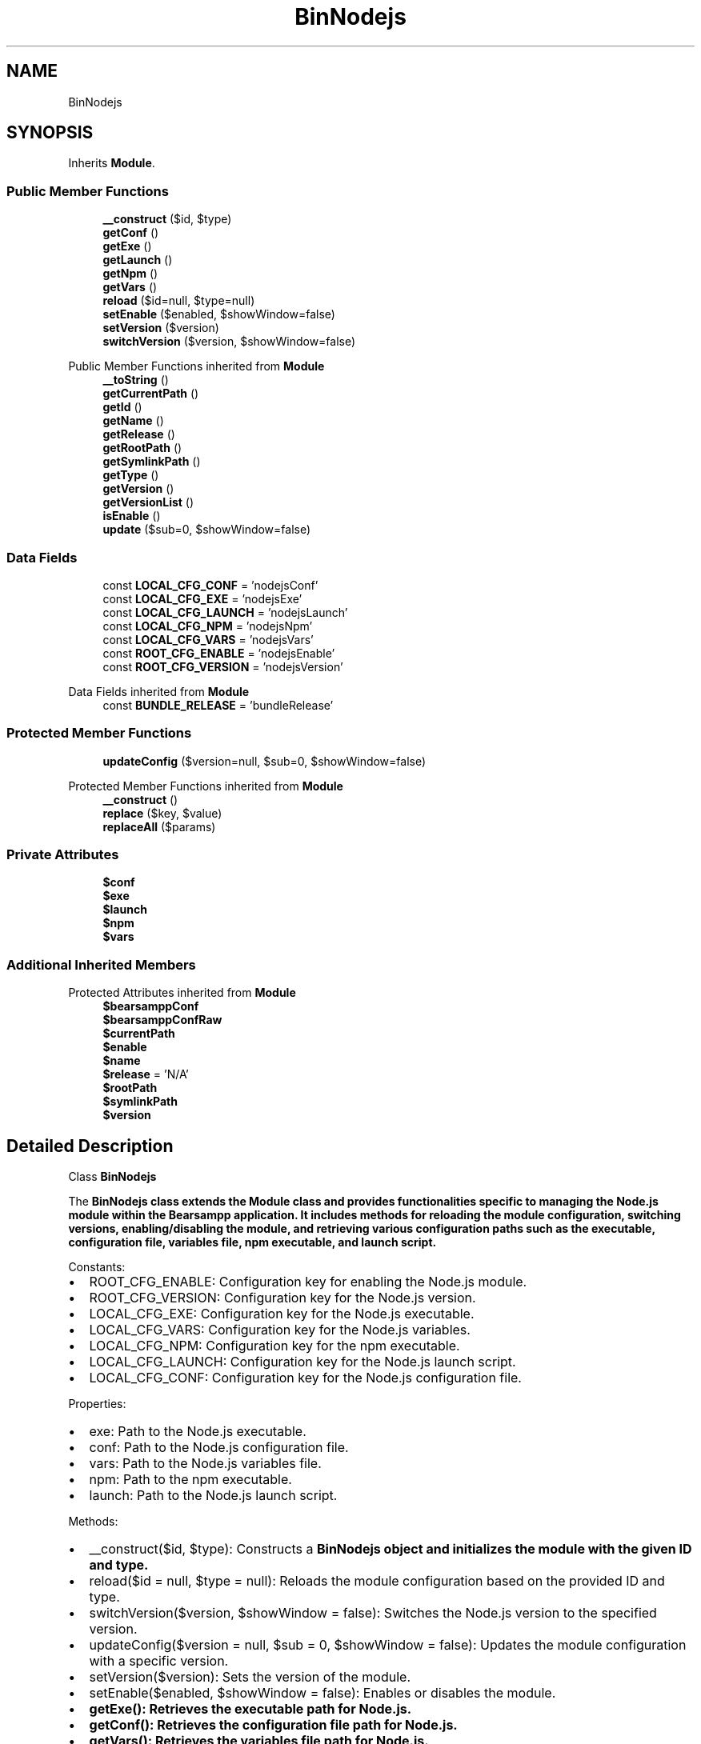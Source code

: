 .TH "BinNodejs" 3 "Version 2025.8.29" "Bearsampp" \" -*- nroff -*-
.ad l
.nh
.SH NAME
BinNodejs
.SH SYNOPSIS
.br
.PP
.PP
Inherits \fBModule\fP\&.
.SS "Public Member Functions"

.in +1c
.ti -1c
.RI "\fB__construct\fP ($id, $type)"
.br
.ti -1c
.RI "\fBgetConf\fP ()"
.br
.ti -1c
.RI "\fBgetExe\fP ()"
.br
.ti -1c
.RI "\fBgetLaunch\fP ()"
.br
.ti -1c
.RI "\fBgetNpm\fP ()"
.br
.ti -1c
.RI "\fBgetVars\fP ()"
.br
.ti -1c
.RI "\fBreload\fP ($id=null, $type=null)"
.br
.ti -1c
.RI "\fBsetEnable\fP ($enabled, $showWindow=false)"
.br
.ti -1c
.RI "\fBsetVersion\fP ($version)"
.br
.ti -1c
.RI "\fBswitchVersion\fP ($version, $showWindow=false)"
.br
.in -1c

Public Member Functions inherited from \fBModule\fP
.in +1c
.ti -1c
.RI "\fB__toString\fP ()"
.br
.ti -1c
.RI "\fBgetCurrentPath\fP ()"
.br
.ti -1c
.RI "\fBgetId\fP ()"
.br
.ti -1c
.RI "\fBgetName\fP ()"
.br
.ti -1c
.RI "\fBgetRelease\fP ()"
.br
.ti -1c
.RI "\fBgetRootPath\fP ()"
.br
.ti -1c
.RI "\fBgetSymlinkPath\fP ()"
.br
.ti -1c
.RI "\fBgetType\fP ()"
.br
.ti -1c
.RI "\fBgetVersion\fP ()"
.br
.ti -1c
.RI "\fBgetVersionList\fP ()"
.br
.ti -1c
.RI "\fBisEnable\fP ()"
.br
.ti -1c
.RI "\fBupdate\fP ($sub=0, $showWindow=false)"
.br
.in -1c
.SS "Data Fields"

.in +1c
.ti -1c
.RI "const \fBLOCAL_CFG_CONF\fP = 'nodejsConf'"
.br
.ti -1c
.RI "const \fBLOCAL_CFG_EXE\fP = 'nodejsExe'"
.br
.ti -1c
.RI "const \fBLOCAL_CFG_LAUNCH\fP = 'nodejsLaunch'"
.br
.ti -1c
.RI "const \fBLOCAL_CFG_NPM\fP = 'nodejsNpm'"
.br
.ti -1c
.RI "const \fBLOCAL_CFG_VARS\fP = 'nodejsVars'"
.br
.ti -1c
.RI "const \fBROOT_CFG_ENABLE\fP = 'nodejsEnable'"
.br
.ti -1c
.RI "const \fBROOT_CFG_VERSION\fP = 'nodejsVersion'"
.br
.in -1c

Data Fields inherited from \fBModule\fP
.in +1c
.ti -1c
.RI "const \fBBUNDLE_RELEASE\fP = 'bundleRelease'"
.br
.in -1c
.SS "Protected Member Functions"

.in +1c
.ti -1c
.RI "\fBupdateConfig\fP ($version=null, $sub=0, $showWindow=false)"
.br
.in -1c

Protected Member Functions inherited from \fBModule\fP
.in +1c
.ti -1c
.RI "\fB__construct\fP ()"
.br
.ti -1c
.RI "\fBreplace\fP ($key, $value)"
.br
.ti -1c
.RI "\fBreplaceAll\fP ($params)"
.br
.in -1c
.SS "Private Attributes"

.in +1c
.ti -1c
.RI "\fB$conf\fP"
.br
.ti -1c
.RI "\fB$exe\fP"
.br
.ti -1c
.RI "\fB$launch\fP"
.br
.ti -1c
.RI "\fB$npm\fP"
.br
.ti -1c
.RI "\fB$vars\fP"
.br
.in -1c
.SS "Additional Inherited Members"


Protected Attributes inherited from \fBModule\fP
.in +1c
.ti -1c
.RI "\fB$bearsamppConf\fP"
.br
.ti -1c
.RI "\fB$bearsamppConfRaw\fP"
.br
.ti -1c
.RI "\fB$currentPath\fP"
.br
.ti -1c
.RI "\fB$enable\fP"
.br
.ti -1c
.RI "\fB$name\fP"
.br
.ti -1c
.RI "\fB$release\fP = 'N/A'"
.br
.ti -1c
.RI "\fB$rootPath\fP"
.br
.ti -1c
.RI "\fB$symlinkPath\fP"
.br
.ti -1c
.RI "\fB$version\fP"
.br
.in -1c
.SH "Detailed Description"
.PP 
Class \fBBinNodejs\fP

.PP
The \fR\fBBinNodejs\fP\fP class extends the \fR\fBModule\fP\fP class and provides functionalities specific to managing the Node\&.js module within the \fBBearsampp\fP application\&. It includes methods for reloading the module configuration, switching versions, enabling/disabling the module, and retrieving various configuration paths such as the executable, configuration file, variables file, npm executable, and launch script\&.

.PP
Constants:
.IP "\(bu" 2
\fRROOT_CFG_ENABLE\fP: Configuration key for enabling the Node\&.js module\&.
.IP "\(bu" 2
\fRROOT_CFG_VERSION\fP: Configuration key for the Node\&.js version\&.
.IP "\(bu" 2
\fRLOCAL_CFG_EXE\fP: Configuration key for the Node\&.js executable\&.
.IP "\(bu" 2
\fRLOCAL_CFG_VARS\fP: Configuration key for the Node\&.js variables\&.
.IP "\(bu" 2
\fRLOCAL_CFG_NPM\fP: Configuration key for the npm executable\&.
.IP "\(bu" 2
\fRLOCAL_CFG_LAUNCH\fP: Configuration key for the Node\&.js launch script\&.
.IP "\(bu" 2
\fRLOCAL_CFG_CONF\fP: Configuration key for the Node\&.js configuration file\&.
.PP

.PP
Properties:
.IP "\(bu" 2
\fRexe\fP: Path to the Node\&.js executable\&.
.IP "\(bu" 2
\fRconf\fP: Path to the Node\&.js configuration file\&.
.IP "\(bu" 2
\fRvars\fP: Path to the Node\&.js variables file\&.
.IP "\(bu" 2
\fRnpm\fP: Path to the npm executable\&.
.IP "\(bu" 2
\fRlaunch\fP: Path to the Node\&.js launch script\&.
.PP

.PP
Methods:
.IP "\(bu" 2
\fR__construct($id, $type)\fP: Constructs a \fR\fBBinNodejs\fP\fP object and initializes the module with the given ID and type\&.
.IP "\(bu" 2
\fRreload($id = null, $type = null)\fP: Reloads the module configuration based on the provided ID and type\&.
.IP "\(bu" 2
\fRswitchVersion($version, $showWindow = false)\fP: Switches the Node\&.js version to the specified version\&.
.IP "\(bu" 2
\fRupdateConfig($version = null, $sub = 0, $showWindow = false)\fP: Updates the module configuration with a specific version\&.
.IP "\(bu" 2
\fRsetVersion($version)\fP: Sets the version of the module\&.
.IP "\(bu" 2
\fRsetEnable($enabled, $showWindow = false)\fP: Enables or disables the module\&.
.IP "\(bu" 2
\fR\fBgetExe()\fP\fP: Retrieves the executable path for Node\&.js\&.
.IP "\(bu" 2
\fR\fBgetConf()\fP\fP: Retrieves the configuration file path for Node\&.js\&.
.IP "\(bu" 2
\fR\fBgetVars()\fP\fP: Retrieves the variables file path for Node\&.js\&.
.IP "\(bu" 2
\fR\fBgetNpm()\fP\fP: Retrieves the npm executable path for Node\&.js\&.
.IP "\(bu" 2
\fR\fBgetLaunch()\fP\fP: Retrieves the launch script path for Node\&.js\&. 
.PP

.PP
Definition at line \fB48\fP of file \fBclass\&.bin\&.nodejs\&.php\fP\&.
.SH "Constructor & Destructor Documentation"
.PP 
.SS "__construct ( $id,  $type)"
Constructs a \fBBinNodejs\fP object and initializes the module with the given ID and type\&.

.PP
\fBParameters\fP
.RS 4
\fI$id\fP The ID of the module\&. 
.br
\fI$type\fP The type of the module\&. 
.RE
.PP

.PP
Definition at line \fB71\fP of file \fBclass\&.bin\&.nodejs\&.php\fP\&.
.nf
71                                             {
72         Util::logInitClass($this);
73         $this\->reload($id, $type);
74     }
.PP
.fi

.PP
References \fBModule\\$id\fP, \fBModule\\$type\fP, \fBUtil\\logInitClass()\fP, and \fBreload()\fP\&.
.SH "Member Function Documentation"
.PP 
.SS "getConf ()"
Retrieves the configuration file path for Node\&.js\&.

.PP
\fBReturns\fP
.RS 4
string The configuration file path\&. 
.RE
.PP

.PP
Definition at line \fB248\fP of file \fBclass\&.bin\&.nodejs\&.php\fP\&.
.nf
248                               {
249         return $this\->conf;
250     }
.PP
.fi

.PP
References \fB$conf\fP\&.
.PP
Referenced by \fBupdateConfig()\fP\&.
.SS "getExe ()"
Retrieves the executable path for Node\&.js\&.

.PP
\fBReturns\fP
.RS 4
string The executable path\&. 
.RE
.PP

.PP
Definition at line \fB239\fP of file \fBclass\&.bin\&.nodejs\&.php\fP\&.
.nf
239                              {
240         return $this\->exe;
241     }
.PP
.fi

.PP
References \fB$exe\fP\&.
.SS "getLaunch ()"
Retrieves the launch script path for Node\&.js\&.

.PP
\fBReturns\fP
.RS 4
string The launch script path\&. 
.RE
.PP

.PP
Definition at line \fB275\fP of file \fBclass\&.bin\&.nodejs\&.php\fP\&.
.nf
275                                 {
276         return $this\->launch;
277     }
.PP
.fi

.PP
References \fB$launch\fP\&.
.SS "getNpm ()"
Retrieves the npm executable path for Node\&.js\&.

.PP
\fBReturns\fP
.RS 4
string The npm executable path\&. 
.RE
.PP

.PP
Definition at line \fB266\fP of file \fBclass\&.bin\&.nodejs\&.php\fP\&.
.nf
266                              {
267         return $this\->npm;
268     }
.PP
.fi

.PP
References \fB$npm\fP\&.
.SS "getVars ()"
Retrieves the variables file path for Node\&.js\&.

.PP
\fBReturns\fP
.RS 4
string The variables file path\&. 
.RE
.PP

.PP
Definition at line \fB257\fP of file \fBclass\&.bin\&.nodejs\&.php\fP\&.
.nf
257                               {
258         return $this\->vars;
259     }
.PP
.fi

.PP
References \fB$vars\fP\&.
.SS "reload ( $id = \fRnull\fP,  $type = \fRnull\fP)"
Reloads the module configuration based on the provided ID and type\&.

.PP
\fBParameters\fP
.RS 4
\fI$id\fP The ID of the module\&. If null, the current ID is used\&. 
.br
\fI$type\fP The type of the module\&. If null, the current type is used\&. 
.RE
.PP

.PP
Reimplemented from \fBModule\fP\&.
.PP
Definition at line \fB82\fP of file \fBclass\&.bin\&.nodejs\&.php\fP\&.
.nf
82                                                      {
83         global $bearsamppConfig, $bearsamppLang;
84         Util::logReloadClass($this);
85 
86         $this\->name = $bearsamppLang\->getValue(Lang::NODEJS);
87         $this\->version = $bearsamppConfig\->getRaw(self::ROOT_CFG_VERSION);
88         parent::reload($id, $type);
89 
90         $this\->enable = $this\->enable && $bearsamppConfig\->getRaw(self::ROOT_CFG_ENABLE);
91 
92         if ($this\->bearsamppConfRaw !== false) {
93             $this\->exe = $this\->symlinkPath \&. '/' \&. $this\->bearsamppConfRaw[self::LOCAL_CFG_EXE];
94             $this\->conf = $this\->symlinkPath \&. '/' \&. $this\->bearsamppConfRaw[self::LOCAL_CFG_CONF];
95             $this\->vars = $this\->symlinkPath \&. '/' \&. $this\->bearsamppConfRaw[self::LOCAL_CFG_VARS];
96             $this\->npm = $this\->symlinkPath \&. '/' \&. $this\->bearsamppConfRaw[self::LOCAL_CFG_NPM];
97             $this\->launch = $this\->symlinkPath \&. '/' \&. $this\->bearsamppConfRaw[self::LOCAL_CFG_LAUNCH];
98         }
99 
100         if (!$this\->enable) {
101             Util::logInfo($this\->name \&. ' is not enabled!');
102             return;
103         }
104         if (!is_dir($this\->currentPath)) {
105             Util::logError(sprintf($bearsamppLang\->getValue(Lang::ERROR_FILE_NOT_FOUND), $this\->name \&. ' ' \&. $this\->version, $this\->currentPath));
106             return;
107         }
108         if (!is_dir($this\->symlinkPath)) {
109             Util::logError(sprintf($bearsamppLang\->getValue(Lang::ERROR_FILE_NOT_FOUND), $this\->name \&. ' ' \&. $this\->version, $this\->symlinkPath));
110             return;
111         }
112         if (!is_file($this\->bearsamppConf)) {
113             Util::logError(sprintf($bearsamppLang\->getValue(Lang::ERROR_CONF_NOT_FOUND), $this\->name \&. ' ' \&. $this\->version, $this\->bearsamppConf));
114             return;
115         }
116         if (!is_file($this\->exe)) {
117             Util::logError(sprintf($bearsamppLang\->getValue(Lang::ERROR_EXE_NOT_FOUND), $this\->name \&. ' ' \&. $this\->version, $this\->exe));
118         }
119         if (!is_file($this\->conf)) {
120             Util::logError(sprintf($bearsamppLang\->getValue(Lang::ERROR_CONF_NOT_FOUND), $this\->name \&. ' ' \&. $this\->version, $this\->conf));
121         }
122         if (!is_file($this\->vars)) {
123             Util::logError(sprintf($bearsamppLang\->getValue(Lang::ERROR_EXE_NOT_FOUND), $this\->name \&. ' ' \&. $this\->version, $this\->vars));
124         }
125         if (!is_file($this\->npm)) {
126             Util::logError(sprintf($bearsamppLang\->getValue(Lang::ERROR_EXE_NOT_FOUND), $this\->name \&. ' ' \&. $this\->version, $this\->npm));
127         }
128         if (!is_file($this\->launch)) {
129             Util::logError(sprintf($bearsamppLang\->getValue(Lang::ERROR_EXE_NOT_FOUND), $this\->name \&. ' ' \&. $this\->version, $this\->launch));
130         }
131     }
.PP
.fi

.PP
References \fB$bearsamppConfig\fP, \fB$bearsamppLang\fP, \fBModule\\$id\fP, \fBModule\\$type\fP, \fBLang\\ERROR_CONF_NOT_FOUND\fP, \fBLang\\ERROR_EXE_NOT_FOUND\fP, \fBLang\\ERROR_FILE_NOT_FOUND\fP, \fBUtil\\logError()\fP, \fBUtil\\logInfo()\fP, \fBUtil\\logReloadClass()\fP, and \fBLang\\NODEJS\fP\&.
.PP
Referenced by \fB__construct()\fP, and \fBsetVersion()\fP\&.
.SS "setEnable ( $enabled,  $showWindow = \fRfalse\fP)"
Enables or disables the module\&.

.PP
\fBParameters\fP
.RS 4
\fI$enabled\fP The enable status (1 for enabled, 0 for disabled)\&. 
.br
\fI$showWindow\fP Whether to show a window during the enable/disable process\&. 
.RE
.PP

.PP
Definition at line \fB215\fP of file \fBclass\&.bin\&.nodejs\&.php\fP\&.
.nf
215                                                              {
216         global $bearsamppConfig, $bearsamppLang, $bearsamppWinbinder;
217 
218         if ($enabled == Config::ENABLED && !is_dir($this\->currentPath)) {
219             Util::logDebug($this\->getName() \&. ' cannot be enabled because bundle ' \&. $this\->getVersion() \&. ' does not exist in ' \&. $this\->currentPath);
220             if ($showWindow) {
221                 $bearsamppWinbinder\->messageBoxError(
222                     sprintf($bearsamppLang\->getValue(Lang::ENABLE_BUNDLE_NOT_EXIST), $this\->getName(), $this\->getVersion(), $this\->currentPath),
223                     sprintf($bearsamppLang\->getValue(Lang::ENABLE_TITLE), $this\->getName())
224                 );
225             }
226             $enabled = Config::DISABLED;
227         }
228 
229         Util::logInfo($this\->getName() \&. ' switched to ' \&. ($enabled == Config::ENABLED ? 'enabled' : 'disabled'));
230         $this\->enable = $enabled == Config::ENABLED;
231         $bearsamppConfig\->replace(self::ROOT_CFG_ENABLE, $enabled);
232     }
.PP
.fi

.PP
References \fB$bearsamppConfig\fP, \fB$bearsamppLang\fP, \fBConfig\\DISABLED\fP, \fBLang\\ENABLE_BUNDLE_NOT_EXIST\fP, \fBLang\\ENABLE_TITLE\fP, \fBConfig\\ENABLED\fP, \fBModule\\getName()\fP, \fBModule\\getVersion()\fP, \fBUtil\\logDebug()\fP, and \fBUtil\\logInfo()\fP\&.
.SS "setVersion ( $version)"
Sets the version of the module\&.

.PP
\fBParameters\fP
.RS 4
\fI$version\fP The version to set\&. 
.RE
.PP

.PP
Reimplemented from \fBModule\fP\&.
.PP
Definition at line \fB202\fP of file \fBclass\&.bin\&.nodejs\&.php\fP\&.
.nf
202                                          {
203         global $bearsamppConfig;
204         $this\->version = $version;
205         $bearsamppConfig\->replace(self::ROOT_CFG_VERSION, $version);
206         $this\->reload();
207     }
.PP
.fi

.PP
References \fB$bearsamppConfig\fP, \fBModule\\$version\fP, and \fBreload()\fP\&.
.PP
Referenced by \fBupdateConfig()\fP\&.
.SS "switchVersion ( $version,  $showWindow = \fRfalse\fP)"
Switches the Node\&.js version to the specified version\&.

.PP
\fBParameters\fP
.RS 4
\fI$version\fP The version to switch to\&. 
.br
\fI$showWindow\fP Whether to show a window during the switch process\&. 
.RE
.PP
\fBReturns\fP
.RS 4
bool True if the switch was successful, false otherwise\&. 
.RE
.PP

.PP
Definition at line \fB140\fP of file \fBclass\&.bin\&.nodejs\&.php\fP\&.
.nf
140                                                                  {
141         Util::logDebug('Switch ' \&. $this\->name \&. ' version to ' \&. $version);
142         return $this\->updateConfig($version, 0, $showWindow);
143     }
.PP
.fi

.PP
References \fBModule\\$version\fP, \fBUtil\\logDebug()\fP, and \fBupdateConfig()\fP\&.
.SS "updateConfig ( $version = \fRnull\fP,  $sub = \fR0\fP,  $showWindow = \fRfalse\fP)\fR [protected]\fP"
Updates the module configuration with a specific version\&.

.PP
\fBParameters\fP
.RS 4
\fI$version\fP The version to update to\&. If null, the current version is used\&. 
.br
\fI$sub\fP The sub-level for logging indentation\&. 
.br
\fI$showWindow\fP Whether to show a window during the update process\&. 
.RE
.PP
\fBReturns\fP
.RS 4
bool True if the update was successful, false otherwise\&. 
.RE
.PP

.PP
Reimplemented from \fBModule\fP\&.
.PP
Definition at line \fB153\fP of file \fBclass\&.bin\&.nodejs\&.php\fP\&.
.nf
153                                                                                     {
154         global $bearsamppLang, $bearsamppWinbinder;
155 
156         if (!$this\->enable) {
157             return true;
158         }
159 
160         $version = $version == null ? $this\->version : $version;
161         Util::logDebug(($sub > 0 ? str_repeat(' ', 2 * $sub) : '') \&. 'Update ' \&. $this\->name \&. ' ' \&. $version \&. ' config');
162 
163         $boxTitle = sprintf($bearsamppLang\->getValue(Lang::SWITCH_VERSION_TITLE), $this\->getName(), $version);
164 
165         $conf = str_replace('nodejs' \&. $this\->getVersion(), 'nodejs' \&. $version, $this\->getConf());
166         $bearsamppConf = str_replace('nodejs' \&. $this\->getVersion(), 'nodejs' \&. $version, $this\->bearsamppConf);
167 
168         if (!file_exists($conf) || !file_exists($bearsamppConf)) {
169             Util::logError('bearsampp config files not found for ' \&. $this\->getName() \&. ' ' \&. $version);
170             if ($showWindow) {
171                 $bearsamppWinbinder\->messageBoxError(
172                     sprintf($bearsamppLang\->getValue(Lang::BEARSAMPP_CONF_NOT_FOUND_ERROR), $this\->getName() \&. ' ' \&. $version),
173                     $boxTitle
174                 );
175             }
176             return false;
177         }
178 
179         $bearsamppConfRaw = parse_ini_file($bearsamppConf);
180         if ($bearsamppConfRaw === false || !isset($bearsamppConfRaw[self::ROOT_CFG_VERSION]) || $bearsamppConfRaw[self::ROOT_CFG_VERSION] != $version) {
181             Util::logError('bearsampp config file malformed for ' \&. $this\->getName() \&. ' ' \&. $version);
182             if ($showWindow) {
183                 $bearsamppWinbinder\->messageBoxError(
184                     sprintf($bearsamppLang\->getValue(Lang::BEARSAMPP_CONF_MALFORMED_ERROR), $this\->getName() \&. ' ' \&. $version),
185                     $boxTitle
186                 );
187             }
188             return false;
189         }
190 
191         // bearsampp\&.conf
192         $this\->setVersion($version);
193 
194         return true;
195     }
.PP
.fi

.PP
References \fBModule\\$bearsamppConf\fP, \fBModule\\$bearsamppConfRaw\fP, \fB$bearsamppLang\fP, \fB$conf\fP, \fBModule\\$version\fP, \fBLang\\BEARSAMPP_CONF_MALFORMED_ERROR\fP, \fBLang\\BEARSAMPP_CONF_NOT_FOUND_ERROR\fP, \fBgetConf()\fP, \fBModule\\getName()\fP, \fBModule\\getVersion()\fP, \fBUtil\\logDebug()\fP, \fBUtil\\logError()\fP, \fBsetVersion()\fP, and \fBLang\\SWITCH_VERSION_TITLE\fP\&.
.PP
Referenced by \fBswitchVersion()\fP\&.
.SH "Field Documentation"
.PP 
.SS "$conf\fR [private]\fP"

.PP
Definition at line \fB60\fP of file \fBclass\&.bin\&.nodejs\&.php\fP\&.
.PP
Referenced by \fBgetConf()\fP, and \fBupdateConfig()\fP\&.
.SS "$exe\fR [private]\fP"

.PP
Definition at line \fB59\fP of file \fBclass\&.bin\&.nodejs\&.php\fP\&.
.PP
Referenced by \fBgetExe()\fP\&.
.SS "$launch\fR [private]\fP"

.PP
Definition at line \fB63\fP of file \fBclass\&.bin\&.nodejs\&.php\fP\&.
.PP
Referenced by \fBgetLaunch()\fP\&.
.SS "$npm\fR [private]\fP"

.PP
Definition at line \fB62\fP of file \fBclass\&.bin\&.nodejs\&.php\fP\&.
.PP
Referenced by \fBgetNpm()\fP\&.
.SS "$vars\fR [private]\fP"

.PP
Definition at line \fB61\fP of file \fBclass\&.bin\&.nodejs\&.php\fP\&.
.PP
Referenced by \fBgetVars()\fP\&.
.SS "const LOCAL_CFG_CONF = 'nodejsConf'"

.PP
Definition at line \fB57\fP of file \fBclass\&.bin\&.nodejs\&.php\fP\&.
.SS "const LOCAL_CFG_EXE = 'nodejsExe'"

.PP
Definition at line \fB53\fP of file \fBclass\&.bin\&.nodejs\&.php\fP\&.
.SS "const LOCAL_CFG_LAUNCH = 'nodejsLaunch'"

.PP
Definition at line \fB56\fP of file \fBclass\&.bin\&.nodejs\&.php\fP\&.
.SS "const LOCAL_CFG_NPM = 'nodejsNpm'"

.PP
Definition at line \fB55\fP of file \fBclass\&.bin\&.nodejs\&.php\fP\&.
.SS "const LOCAL_CFG_VARS = 'nodejsVars'"

.PP
Definition at line \fB54\fP of file \fBclass\&.bin\&.nodejs\&.php\fP\&.
.SS "const ROOT_CFG_ENABLE = 'nodejsEnable'"

.PP
Definition at line \fB50\fP of file \fBclass\&.bin\&.nodejs\&.php\fP\&.
.SS "const ROOT_CFG_VERSION = 'nodejsVersion'"

.PP
Definition at line \fB51\fP of file \fBclass\&.bin\&.nodejs\&.php\fP\&.

.SH "Author"
.PP 
Generated automatically by Doxygen for Bearsampp from the source code\&.
